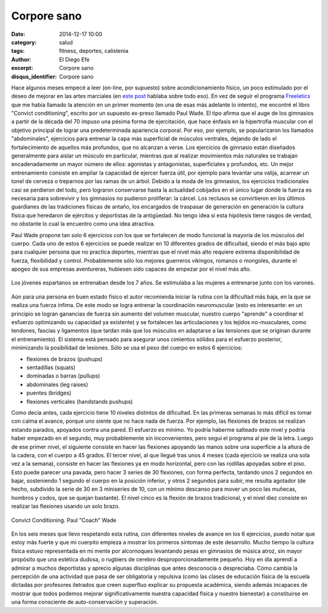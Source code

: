 Corpore sano
############

:date: 2014-12-17 10:00
:category: salud
:tags: fitness, deportes, calistenia
:author: El Diego Efe
:excerpt: Corpore sano
:disqus_identifier: Corpore sano

Hace algunos meses empecé a leer (on-line, por supuesto) sobre
acondicionamiento físico, un poco estimulado por el deseo de mejorar
en las artes marciales (en `este post`_ hablaba sobre todo eso). En
vez de seguir el programa `Freeletics`_ que me había llamado la
atención en un primer momento (en una de esas más adelante lo
intento), me encontré el libro "Convict conditioning", escrito por un
supuesto ex-preso llamado Paul Wade. El tipo afirma que el auge de los
gimnasios a partir de la década del 70 impuso una pésima forma de
ejercitación, que hace énfasis en la hipertrofia muscular con el
objetivo principal de lograr una predeterminada apariencia corporal.
Por eso, por ejemplo, se popularizaron los llamados "abdominales",
ejercicios para entrenar la capa más superficial de músculos
ventrales, dejando de lado el fortalecimiento de aquellos más
profundos, que no alcanzan a verse. Los ejercicios de gimnasio están
diseñados generalmente para aislar un músculo en particular, mientras
que al realizar movimientos más naturales se trabajan encadenadamente
un mayor número de ellos: agonistas y antagonistas, superficiales y
profundos, etc. Un mejor entrenamiento consiste en ampliar la
capacidad de ejercer fuerza útil, por ejemplo para levantar una
valija, acarrear un tonel de cerveza o treparnos por las ramas de un
árbol. Debido a la moda de los gimnasios, los ejercicios tradicionales
casi se perdieron del todo, pero lograron conservarse hasta la
actualidad cobijados en el único lugar donde la fuerza es necesaria
para sobrevivir y los gimnasios no pudieron proliferar: la cárcel. Los
reclusos se convirtieron en los últimos guardianes de las tradiciones
físicas de antaño, los encargados de traspasar de generación en
generación la cultura física que heredaron de ejércitos y deportistas
de la antigüedad. No tengo idea si esta hipótesis tiene rasgos de
verdad, no obstante lo cual la encuentro como una idea atractiva.

Paul Wade propone tan solo 6 ejercicios con los que se fortalecen de
modo funcional la mayoría de los músculos del cuerpo. Cada uno de
estos 6 ejercicios se puede realizar en 10 diferentes grados de
dificultad, siendo el más bajo apto para cualquier persona que no
practica deportes, mientras que el nivel más alto requiere extrema
disponibilidad de fuerza, flexibilidad y control. Probablemente sólo
los mejores guerreros vikingos, romanos o mongoles, durante el apogeo
de sus empresas aventureras, hubiesen sido capaces de empezar por el
nivel más alto.

.. figure:: https://farm8.staticflickr.com/7464/15671032324_e656e857c4_b.jpg
   :scale: 100%
   :width: 100%
   :align: center
   :alt: jovenes espartanos
   :target: http://en.wikipedia.org/wiki/Agoge

   Los jóvenes espartanos se entrenaban desde los 7 años. Se
   estimulaba a las mujeres a entrenarse junto con los varones.

Aún para una persona en buen estado físico el autor recomienda iniciar
la rutina con la dificultad más baja, en la que se realiza una fuerza
ínfima. De este modo se logra entrenar la coordinación neuromuscular
(esto es interesante: en un principio se logran ganancias de fuerza
sin aumento del volumen muscular, nuestro cuerpo "aprende" a coordinar
el esfuerzo optimizando su capacidad ya existente) y se fortalecen las
articulaciones y los tejidos no-musculares, como tendones, fascias y
ligamentos (que tardan más que los músculos en adaptarse a las
tensiones que se originan durante el entrenamiento). El sistema está
pensado para asegurar unos cimientos sólidos para el esfuerzo
posterior, minimizando la posibilidad de lesiones. Sólo se usa el peso
del cuerpo en estos 6 ejercicios:

- flexiones de brazos (pushups)
- sentadillas (squats)
- dominadas o barras (pullups)
- abdominales (leg raises)
- puentes (bridges)
- flexiones verticales (handstands pushups)

Como decía antes, cada ejercicio tiene 10 niveles distintos de
dificultad. En las primeras semanas lo más difícil es tomar con calma
el avance, porque uno siente que no hace nada de fuerza. Por ejemplo,
las flexiones de brazos se realizan estando parados, apoyados contra
una pared. El esfuerzo es mínimo. Yo podría haberme salteado este
nivel y podría haber empezado en el segundo, muy probablemente sin
inconvenientes, pero seguí el programa al pie de la letra. Luego de
ese primer nivel, el siguiente consiste en hacer las flexiones
apoyando las manos sobre una superficie a la altura de la cadera, con
el cuerpo a 45 grados. El tercer nivel, al que llegué tras unos 4
meses (cada ejercicio se realiza una sola vez a la semana), consiste
en hacer las flexiones ya en modo horizontal, pero con las rodillas
apoyadas sobre el piso. Esto puede parecer una pavada, pero hacer 3
series de 30 flexiones, con forma perfecta, tardando unos 2 segundos
en bajar, sosteniendo 1 segundo el cuerpo en la posición inferior, y
otros 2 segundos para subir, me resulta agotador (de hecho, subdivido
la serie de 30 en 3 miniseries de 10, con un mínimo descanso para
mover un poco las muñecas, hombros y codos, que se quejan bastante).
El nivel cinco es la flexión de brazos tradicional, y el nivel diez
consiste en realizar las flexiones usando un solo brazo.

.. figure:: https://farm9.staticflickr.com/8618/15671293333_b43028d418_o.png
   :scale: 100%
   :width: 50%
   :align: center
   :alt: tapa del convict conditioning
   :target: https://farm9.staticflickr.com/8618/15671293333_b43028d418_o.png

   Convict Conditioning. Paul "Coach" Wade

En los seis meses que llevo respetando esta rutina, con diferentes
niveles de avance en los 6 ejercicios, puedo notar que estoy más
fuerte y que mi cuerpito empieza a mostrar los primeros síntomas de
este desarrollo. Mucho tiempo la cultura física estuvo representada en
mi mente por alcornoques levantando pesas en gimnasios de música
atroz, sin mayor propósito que una estética dudosa, o rugbiers de
cerebro desproporcionadamente pequeño. Hoy en día aprendí a admirar a
muchos deportistas y aprecio algunas disciplinas que antes desconocía
o despreciaba. Cómo cambia la percepción de una actividad que pasa de
ser obligatoria y repulsiva (como las clases de educación física de la
escuela dictadas por profesores iletrados que creen superfluo explicar
su propuesta académica, siendo además incapaces de mostrar que todos
podemos mejorar significativamente nuestra capacidad física y nuestro
bienestar) a constituirse en una forma consciente de auto-conservación
y superación.

.. _Freeletics: https://www.freeletics.com/es/pages/fundamentals
.. _este post:  |filename|/2014-05-19-fitness.rst
